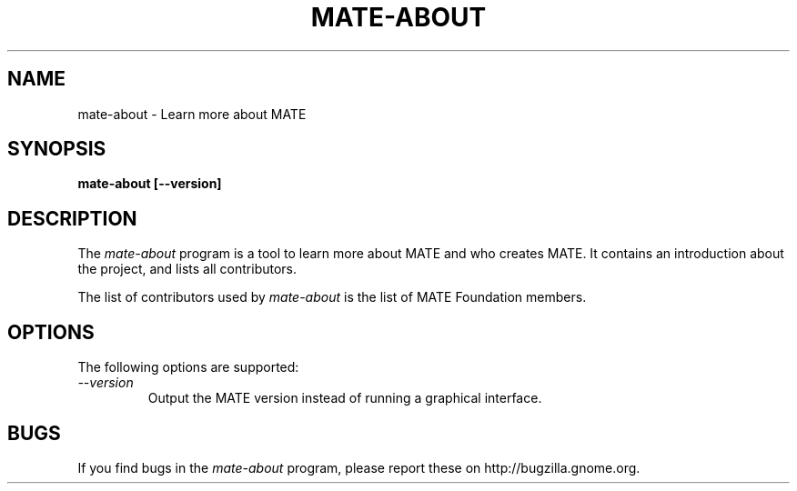 .\"
.\" mate-about manual page.
.\" (C) 2010 Vincent Untz (vuntz@gnome.org)
.\"
.TH MATE-ABOUT 1 "MATE"
.SH NAME
mate-about \- Learn more about MATE
.SH SYNOPSIS
.B mate-about [\-\-version]
.SH DESCRIPTION
The \fImate-about\fP program is a tool to learn more about MATE and
who creates MATE. It contains an introduction about the project, and
lists all contributors.
.PP
The list of contributors used by \fImate-about\fP is the list of
MATE Foundation members.
.SH OPTIONS
The following options are supported:
.TP
.I "--version"
Output the MATE version instead of running a graphical interface.
.SH BUGS
If you find bugs in the \fImate-about\fP program, please report
these on http://bugzilla.gnome.org.
